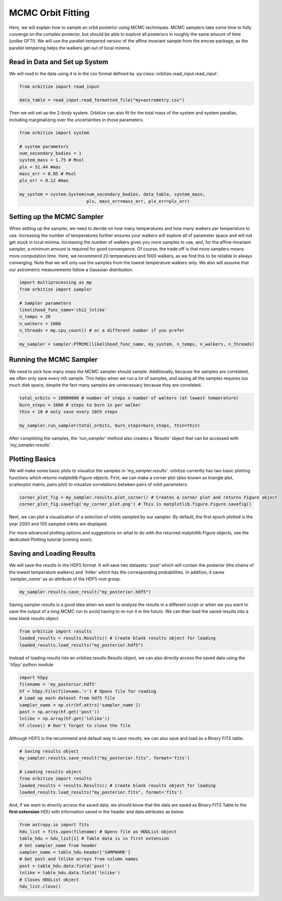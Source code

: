 .. _mcmc-label:

MCMC Orbit Fitting
==================
Here, we will explain how to sample an orbit posterior using MCMC techniques. MCMC samplers take some time
to fully converge on the complex posterior, but should be able to explore all posteriors in roughly the same
amount of time (unlike OFTI). We will use the parallel-tempered version of the affine invariant sample from
the emcee package, as the parallel tempering helps the walkers get out of local minima.

Read in Data and Set up System
-------------------------------
We will read in the data using it is in the csv format defined by :py:class:`orbitize.read_input.read_input`.

.. code-block:: python

    from orbitize import read_input

    data_table = read_input.read_formatted_file("my+astrometry.csv")

Then we will set up the 2-body system. Orbitize can also fit for the total mass of the system and system parallax,
including marginalizing over the uncertainties in those parameters.

.. code-block:: python

    from orbitize import system

    # system parameters
    num_secondary_bodies = 1
    system_mass = 1.75 # Msol
    plx = 51.44 #mas
    mass_err = 0.05 # Msol
    plx_err = 0.12 #mas

    my_system = system.System(num_secondary_bodies, data_table, system_mass,
                              plx, mass_err=mass_err, plx_err=plx_err)


Setting up the MCMC Sampler
---------------------------
When setting up the sampler, we need to decide on how many temperatures and how many walkers per temperature
to use. Increasing the number of temperatures further ensures your walkers will explore all of parameter space
and will not get stuck in local minima. Increasing the number of walkers gives you more samples to use, and, for
the affine-invariant sampler, a minimum amount is required for good convergence. Of course, the trade off is that
more samplers means more computation time. Here, we recommend 20 temperatures and 1000 walkers, as we find this
to be reliable in always converging. Note that we will only use the samples from the lowest temperature walkers only.
We also will assume that our astrometric measurements follow a Gaussian distribution.

.. code-block:: python

    import multiprocessing as mp
    from orbitize import sampler

    # Sampler parameters
    likelihood_func_name='chi2_lnlike'
    n_temps = 20
    n_walkers = 1000
    n_threads = mp.cpu_count() # or a different number if you prefer

    my_sampler = sampler.PTMCMC(likelihood_func_name, my_system, n_temps, n_walkers, n_threads)


Running the MCMC Sampler
------------------------
We need to pick how many steps the MCMC sampler should sample. Additionally, because the samples are correlated,
we often only save every nth sample. This helps when we run a lot of samples, and saving all the samples requires
too much disk space, despite the fact many samples are unnecessary because they are correlated.

.. code-block:: python

    total_orbits = 10000000 # number of steps x number of walkers (at lowest temperature)
    burn_steps = 1000 # steps to burn in per walker
    thin = 10 # only save every 10th steps

    my_sampler.run_sampler(total_orbits, burn_steps=burn_steps, thin=thin)


After completing the samples, the `'run_sampler'` method also creates a `'Results'` object that can be accessed
with `'my_sampler.results'`.

Plotting Basics
---------------
We will make some basic plots to visualize the samples in `'my_sampler.results'`. orbitize currently has two basic
plotting functions which returns matplotlib Figure objects. First, we can make a corner plot (also known as
triangle plot, scatterplot matrix, pairs plot) to visualize correlations between pairs of orbit parameters:

.. code-block:: python

    corner_plot_fig = my_sampler.results.plot_corner() # Creates a corner plot and returns Figure object
    corner_plot_fig.savefig('my_corner_plot.png') # This is matplotlib.figure.Figure.savefig()


Next, we can plot a visualization of a selection of orbits sampled by our sampler. By default, the first epoch
plotted is the year 2000 and 100 sampled orbits are displayed.

.. code-block:: python
    orbit_plot_fig = my_sampler.results.plot_orbits(
                        object_to_plot = 1, # Plot orbits for the first (and only, in this case) companion
                        num_orbits_to_plot= 100 # Will plot 100 randomly selected orbits of this companion
                        )
    orbit_plot_fig.savefig('my_orbit_plot.png') # This is matplotlib.figure.Figure.savefig()


For more advanced plotting options and suggestions on what to do with the returned matplotlib Figure objects,
see the dedicated Plotting tutorial (coming soon).


Saving and Loading Results
--------------------------
We will save the results in the HDF5 format. It will save two datasets: `'post'` which will contain the posterior
(the chains of the lowest temperature walkers) and `'lnlike'` which has the corresponding probabilities. In addition,
it saves `'sampler_name'` as an attribute of the HDF5 root group.

.. code-block:: python

    my_sampler.results.save_result("my_posterior.hdf5")


Saving sampler results is a good idea when we want to analyze the results in a different script or when we you want to
save the output of a long MCMC run to avoid having to re-run it in the future. We can then load the saved results into
a new blank results object.

.. code-block:: python

    from orbitize import results
    loaded_results = results.Results() # Create blank results object for loading
    loaded_results.load_results("my_posterior.hdf5")


Instead of loading results into an orbitize.results.Results object, we can also directly access the saved data using
the `'h5py'` python module

.. code-block:: python

      import h5py
      filename = 'my_posterior.hdf5'
      hf = h5py.File(filename,'r') # Opens file for reading
      # Load up each dataset from hdf5 file
      sampler_name = np.str(hf.attrs['sampler_name'])
      post = np.array(hf.get('post'))
      lnlike = np.array(hf.get('lnlike'))
      hf.close() # Don't forget to close the file


Although HDF5 is the recommend and default way to save results, we can also save and load as a Binary FITS table.

.. code-block:: python

    # Saving results object
    my_sampler.results.save_result("my_posterior.fits", format='fits')

    # Loading results object
    from orbitize import results
    loaded_results = results.Results() # Create blank results object for loading
    loaded_results.load_results("my_posterior.fits", format='fits')


And, if we want to directly access the saved data, we should know that the data are saved as Binary FITS Table
to the **first extension** HDU with information saved in the header and data attributes as below.

.. code-block:: python

    from astropy.io import fits
    hdu_list = fits.open(filename) # Opens file as HDUList object
    table_hdu = hdu_list[1] # Table data is in first extension
    # Get sampler_name from header
    sampler_name = table_hdu.header['SAMPNAME']
    # Get post and lnlike arrays from column names
    post = table_hdu.data.field('post')
    lnlike = table_hdu.data.field('lnlike')
    # Closes HDUList object
    hdu_list.close()
